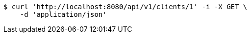 [source,bash]
----
$ curl 'http://localhost:8080/api/v1/clients/1' -i -X GET \
    -d 'application/json'
----